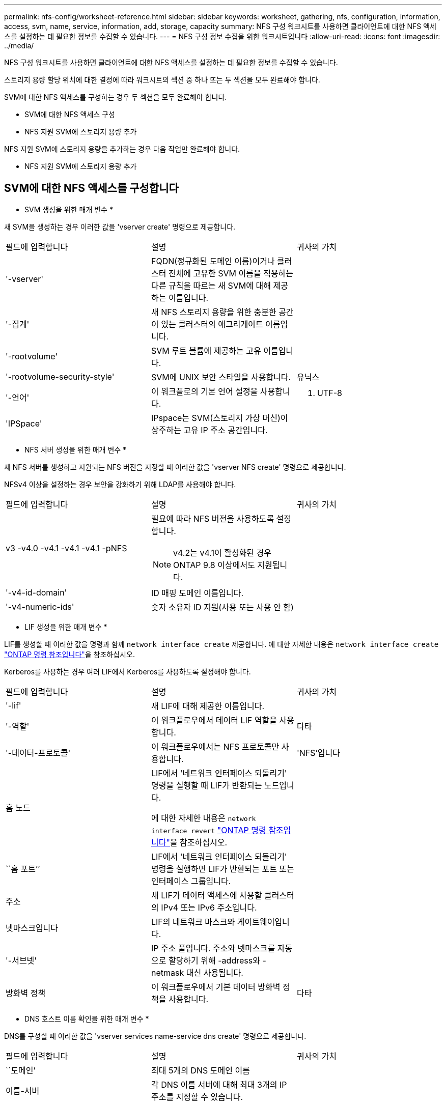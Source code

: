 ---
permalink: nfs-config/worksheet-reference.html 
sidebar: sidebar 
keywords: worksheet, gathering, nfs, configuration, information, access, svm, name, service, information, add, storage, capacity 
summary: NFS 구성 워크시트를 사용하면 클라이언트에 대한 NFS 액세스를 설정하는 데 필요한 정보를 수집할 수 있습니다. 
---
= NFS 구성 정보 수집을 위한 워크시트입니다
:allow-uri-read: 
:icons: font
:imagesdir: ../media/


[role="lead"]
NFS 구성 워크시트를 사용하면 클라이언트에 대한 NFS 액세스를 설정하는 데 필요한 정보를 수집할 수 있습니다.

스토리지 용량 할당 위치에 대한 결정에 따라 워크시트의 섹션 중 하나 또는 두 섹션을 모두 완료해야 합니다.

SVM에 대한 NFS 액세스를 구성하는 경우 두 섹션을 모두 완료해야 합니다.

* SVM에 대한 NFS 액세스 구성
* NFS 지원 SVM에 스토리지 용량 추가


NFS 지원 SVM에 스토리지 용량을 추가하는 경우 다음 작업만 완료해야 합니다.

* NFS 지원 SVM에 스토리지 용량 추가




== SVM에 대한 NFS 액세스를 구성합니다

* SVM 생성을 위한 매개 변수 *

새 SVM을 생성하는 경우 이러한 값을 'vserver create' 명령으로 제공합니다.

|===


| 필드에 입력합니다 | 설명 | 귀사의 가치 


 a| 
'-vserver'
 a| 
FQDN(정규화된 도메인 이름)이거나 클러스터 전체에 고유한 SVM 이름을 적용하는 다른 규칙을 따르는 새 SVM에 대해 제공하는 이름입니다.
 a| 



 a| 
'-집계'
 a| 
새 NFS 스토리지 용량을 위한 충분한 공간이 있는 클러스터의 애그리게이트 이름입니다.
 a| 



 a| 
'-rootvolume'
 a| 
SVM 루트 볼륨에 제공하는 고유 이름입니다.
 a| 



 a| 
'-rootvolume-security-style'
 a| 
SVM에 UNIX 보안 스타일을 사용합니다.
 a| 
유닉스



 a| 
'-언어'
 a| 
이 워크플로의 기본 언어 설정을 사용합니다.
 a| 
C. UTF-8



 a| 
'IPSpace'
 a| 
IPspace는 SVM(스토리지 가상 머신)이 상주하는 고유 IP 주소 공간입니다.
 a| 

|===
* NFS 서버 생성을 위한 매개 변수 *

새 NFS 서버를 생성하고 지원되는 NFS 버전을 지정할 때 이러한 값을 'vserver NFS create' 명령으로 제공합니다.

NFSv4 이상을 설정하는 경우 보안을 강화하기 위해 LDAP를 사용해야 합니다.

|===


| 필드에 입력합니다 | 설명 | 귀사의 가치 


 a| 
v3 -v4.0 -v4.1 -v4.1 -v4.1 -pNFS
 a| 
필요에 따라 NFS 버전을 사용하도록 설정합니다.


NOTE: v4.2는 v4.1이 활성화된 경우 ONTAP 9.8 이상에서도 지원됩니다.
 a| 



 a| 
'-v4-id-domain'
 a| 
ID 매핑 도메인 이름입니다.
 a| 



 a| 
'-v4-numeric-ids'
 a| 
숫자 소유자 ID 지원(사용 또는 사용 안 함)
 a| 

|===
* LIF 생성을 위한 매개 변수 *

LIF를 생성할 때 이러한 값을 명령과 함께 `network interface create` 제공합니다. 에 대한 자세한 내용은 `network interface create` link:https://docs.netapp.com/us-en/ontap-cli/network-interface-create.html["ONTAP 명령 참조입니다"^]을 참조하십시오.

Kerberos를 사용하는 경우 여러 LIF에서 Kerberos를 사용하도록 설정해야 합니다.

|===


| 필드에 입력합니다 | 설명 | 귀사의 가치 


 a| 
'-lif'
 a| 
새 LIF에 대해 제공한 이름입니다.
 a| 



 a| 
'-역할'
 a| 
이 워크플로우에서 데이터 LIF 역할을 사용합니다.
 a| 
다타



 a| 
'-데이터-프로토콜'
 a| 
이 워크플로우에서는 NFS 프로토콜만 사용합니다.
 a| 
'NFS'입니다



 a| 
홈 노드
 a| 
LIF에서 '네트워크 인터페이스 되돌리기' 명령을 실행할 때 LIF가 반환되는 노드입니다.

에 대한 자세한 내용은 `network interface revert` link:https://docs.netapp.com/us-en/ontap-cli/network-interface-revert.html["ONTAP 명령 참조입니다"^]을 참조하십시오.
 a| 



 a| 
``홈 포트’’
 a| 
LIF에서 '네트워크 인터페이스 되돌리기' 명령을 실행하면 LIF가 반환되는 포트 또는 인터페이스 그룹입니다.
 a| 



 a| 
주소
 a| 
새 LIF가 데이터 액세스에 사용할 클러스터의 IPv4 또는 IPv6 주소입니다.
 a| 



 a| 
넷마스크입니다
 a| 
LIF의 네트워크 마스크와 게이트웨이입니다.
 a| 



 a| 
'-서브넷'
 a| 
IP 주소 풀입니다. 주소와 넷마스크를 자동으로 할당하기 위해 -address와 -netmask 대신 사용됩니다.
 a| 



 a| 
방화벽 정책
 a| 
이 워크플로우에서 기본 데이터 방화벽 정책을 사용합니다.
 a| 
다타

|===
* DNS 호스트 이름 확인을 위한 매개 변수 *

DNS를 구성할 때 이러한 값을 'vserver services name-service dns create' 명령으로 제공합니다.

|===


| 필드에 입력합니다 | 설명 | 귀사의 가치 


 a| 
``도메인’
 a| 
최대 5개의 DNS 도메인 이름
 a| 



 a| 
이름-서버
 a| 
각 DNS 이름 서버에 대해 최대 3개의 IP 주소를 지정할 수 있습니다.
 a| 

|===


== 네임 서비스 정보

* 로컬 사용자 생성을 위한 매개 변수 *

'vserver services name-service unix-user create' 명령을 사용하여 로컬 사용자를 생성하는 경우 이러한 값을 제공합니다. UNIX 사용자가 포함된 파일을 URI(Uniform Resource Identifier)에서 로드하여 로컬 사용자를 구성하는 경우에는 이러한 값을 수동으로 지정할 필요가 없습니다.

|===


|  | 사용자 이름 '(-user)'입니다 | 사용자 ID '(-id)'입니다 | 그룹 ID '(-primary-gid)'입니다 | 전체 이름(-full-name) 


 a| 
예
 a| 
합니다
 a| 
123을 선택합니다
 a| 
100
 a| 
존 밀러



 a| 
1
 a| 
 a| 
 a| 
 a| 



 a| 
2
 a| 
 a| 
 a| 
 a| 



 a| 
3
 a| 
 a| 
 a| 
 a| 



 a| 
...
 a| 
 a| 
 a| 
 a| 



 a| 
해당 없음
 a| 
 a| 
 a| 
 a| 

|===
* 로컬 그룹 생성을 위한 매개 변수 *

'vserver services name-service unix-group create' 명령을 사용하여 로컬 그룹을 생성하는 경우 이러한 값을 제공합니다. URI에서 UNIX 그룹이 포함된 파일을 로드하여 로컬 그룹을 구성하는 경우에는 이러한 값을 수동으로 지정할 필요가 없습니다.

|===


|  | 그룹 이름('-name') | Group ID('-id') 


 a| 
예
 a| 
엔지니어링
 a| 
100



 a| 
1
 a| 
 a| 



 a| 
2
 a| 
 a| 



 a| 
3
 a| 
 a| 



 a| 
...
 a| 
 a| 



 a| 
해당 없음
 a| 
 a| 

|===
* NIS용 매개 변수 *

이러한 값은 'vserver services name-service NIS-domain create' 명령을 사용하여 입력합니다.

[NOTE]
====
ONTAP 9.2부터, 필드 '-NIS-SERS'는 필드 '-SERVers'를 대체합니다. 이 새 필드는 NIS 서버의 호스트 이름 또는 IP 주소를 사용할 수 있습니다.

====
|===


| 필드에 입력합니다 | 설명 | 귀사의 가치 


 a| 
``도메인’
 a| 
SVM이 이름 조회에 사용할 NIS 도메인입니다.
 a| 



 a| 
'-활성'
 a| 
활성 NIS 도메인 서버입니다.
 a| 
참 거짓입니다



 a| 
'-서버'
 a| 
ONTAP 9.0, 9.1: NIS 도메인 구성에서 사용되는 NIS 서버의 IP 주소 하나 이상
 a| 



 a| 
'-NIS-서버'
 a| 
ONTAP 9.2: 도메인 구성에서 사용되는 NIS 서버의 IP 주소 및 호스트 이름을 쉼표로 구분하여 나열한 목록입니다.
 a| 

|===
* LDAP용 매개 변수 *

이러한 값은 'vserver services name-service ldap client create' 명령을 사용하여 입력합니다.

자체 서명된 루트 CA 인증서 '.pem' 파일도 필요합니다.

|===
| 필드에 입력합니다 | 설명 | 귀사의 가치 


 a| 
'-vserver'
 a| 
LDAP 클라이언트 구성을 생성할 SVM의 이름입니다.
 a| 



 a| 
'-client-config'입니다
 a| 
새 LDAP 클라이언트 구성에 할당한 이름입니다.
 a| 



 a| 
'-LDAP-서버'
 a| 
LDAP 서버의 IP 주소 및 호스트 이름을 쉼표로 구분하여 나열합니다.
 a| 



 a| 
'-query-timeout'입니다
 a| 
이 워크플로에 기본 3초를 사용합니다.
 a| 
3



 a| 
'-min-bind-level'
 a| 
최소 바인딩 인증 수준입니다. 기본값은 'anonymous'입니다. 서명 및 봉인을 구성한 경우 'ASL'으로 설정해야 합니다.
 a| 



 a| 
'-preferred-ad-servers'
 a| 
쉼표로 구분된 목록에서 IP 주소별로 하나 이상의 기본 Active Directory 서버가 있습니다.
 a| 



 a| 
'-ad-domain'입니다
 a| 
Active Directory 도메인입니다.
 a| 



 a| 
'-스키마'
 a| 
사용할 스키마 템플릿입니다. 기본 스키마나 사용자 지정 스키마를 사용할 수 있습니다.
 a| 



 a| 
``포트’’
 a| 
이 워크플로우에는 기본 LDAP 서버 포트 '389'를 사용합니다.
 a| 
389



 a| 
'-bind-dn'
 a| 
Bind 사용자 고유 이름입니다.
 a| 



 a| 
'-base-dn'
 a| 
기본 고유 이름입니다. 기본값은 ""(root)입니다.
 a| 



 a| 
``기본범위’’
 a| 
이 워크플로에 기본 기본 검색 범위 'Subnet'을 사용합니다.
 a| 
'우방'



 a| 
'-세션-보안'
 a| 
LDAP 서명 또는 서명 및 봉인을 활성화합니다. 기본값은 '없음'입니다.
 a| 



 a| 
'-use-start-tls'
 a| 
TLS를 통해 LDAP를 활성화합니다. 기본값은 false 입니다.
 a| 

|===
* Kerberos 인증 매개변수 *

이러한 값은 'vserver NFS Kerberos realm create' 명령을 사용하여 입력합니다. 일부 값은 KDC(Key Distribution Center) 서버로 Microsoft Active Directory를 사용할지, MIT 또는 기타 UNIX KDC 서버를 사용하는지에 따라 달라집니다.

|===


| 필드에 입력합니다 | 설명 | 귀사의 가치 


 a| 
'-vserver'
 a| 
KDC와 통신할 SVM.
 a| 



 a| 
``영역’
 a| 
Kerberos 영역.
 a| 



 a| 
시계 편중
 a| 
클라이언트와 서버 간에 허용되는 클럭 편중.
 a| 



 a| 
'-KDC-IP'
 a| 
KDC IP 주소입니다.
 a| 



 a| 
``KDC-포트’
 a| 
KDC 포트 번호입니다.
 a| 



 a| 
'-adserver-name'입니다
 a| 
Microsoft KDC 전용: AD 서버 이름입니다.
 a| 



 a| 
'-adserver-ip'입니다
 a| 
Microsoft KDC 전용: AD 서버 IP 주소입니다.
 a| 



 a| 
'-AdminServer-IP'입니다
 a| 
UNIX KDC 전용: 관리 서버 IP 주소.
 a| 



 a| 
'-AdminServer-port'입니다
 a| 
UNIX KDC만 해당: 관리 서버 포트 번호입니다.
 a| 



 a| 
'-passwordserver-IP'입니다
 a| 
UNIX KDC 전용: 암호 서버 IP 주소입니다.
 a| 



 a| 
'-passwordserver-port'입니다
 a| 
UNIX KDC 전용: 암호 서버 포트.
 a| 



 a| 
``KDC-벤더’
 a| 
KDC 공급업체.
 a| 
{'Microsoft'|'기타'}



 a| 
``논평’
 a| 
원하는 코멘트.
 a| 

|===
이러한 값은 'vserver NFS Kerberos interface enable' 명령을 사용하여 제공합니다.

|===


| 필드에 입력합니다 | 설명 | 귀사의 가치 


 a| 
'-vserver'
 a| 
Kerberos 구성을 생성할 SVM의 이름입니다.
 a| 



 a| 
'-lif'
 a| 
Kerberos를 사용하도록 설정할 데이터 LIF입니다. 여러 LIF에서 Kerberos를 사용하도록 설정할 수 있습니다.
 a| 



 a| 
'-SPN'
 a| 
서비스 원칙 이름(SPN)
 a| 



 a| 
``허용된-원력-유형’’
 a| 
클라이언트 기능에 따라 Kerberos over NFS에 대해 허용되는 암호화 유형인 AES-256을 사용하는 것이 좋습니다.
 a| 



 a| 
'-admin-username'입니다
 a| 
KDC에서 직접 SPN 암호 키를 검색하는 KDC 관리자 자격 증명입니다. 암호가 필요합니다
 a| 



 a| 
'-keytab-Uri'입니다
 a| 
KDC 관리자 자격 증명이 없는 경우 SPN 키가 포함된 KDC의 keytab 파일입니다.
 a| 



 a| 
'-ou'
 a| 
Microsoft KDC의 영역을 사용하여 Kerberos를 설정할 때 Microsoft Active Directory 서버 계정이 생성되는 OU(조직 구성 단위)입니다.
 a| 

|===


== NFS 지원 SVM에 스토리지 용량 추가

* 내보내기 정책 및 규칙 생성을 위한 매개 변수 *

이러한 값은 'vserver export-policy create' 명령을 사용하여 제공합니다.

|===


| 필드에 입력합니다 | 설명 | 귀사의 가치 


 a| 
'-vserver'
 a| 
새 볼륨을 호스팅할 SVM의 이름입니다.
 a| 



 a| 
정책 이름
 a| 
새 엑스포트 정책에 대해 제공한 이름입니다.
 a| 

|===
각 규칙에 대해 'vserver export-policy rule create' 명령을 사용하여 이러한 값을 제공합니다.

|===


| 필드에 입력합니다 | 설명 | 귀사의 가치 


 a| 
'-clientmatch'
 a| 
클라이언트 일치 사양.
 a| 



 a| 
룰레인덱스
 a| 
규칙 목록에서 내보내기 규칙의 위치입니다.
 a| 



 a| 
'-프로토콜'
 a| 
이 워크플로우에서 NFS를 사용합니다.
 a| 
'NFS'입니다



 a| 
'-rorule'
 a| 
읽기 전용 액세스에 대한 인증 방법입니다.
 a| 



 a| 
'-rwrule'
 a| 
읽기-쓰기 액세스를 위한 인증 방법입니다.
 a| 



 a| 
'-슈퍼유저'
 a| 
고급 사용자 액세스를 위한 인증 방법입니다.
 a| 



 a| 
'-anon'
 a| 
익명 사용자가 매핑되는 사용자 ID입니다.
 a| 

|===
각 엑스포트 정책에 대해 하나 이상의 규칙을 생성해야 합니다.

|===


| '*-ruleindex*' | '* - clientmatch * ' | ' * -rorule * ' | '*-rwrule * ' | '*-슈퍼유저 * ' | '*-anon * ' 


 a| 
예
 a| 
0.0.0.0/0, @rootaccess_netgroup
 a| 
모두
 a| 
krb5
 a| 
시스템
 a| 
65534



 a| 
1
 a| 
 a| 
 a| 
 a| 
 a| 



 a| 
2
 a| 
 a| 
 a| 
 a| 
 a| 



 a| 
3
 a| 
 a| 
 a| 
 a| 
 a| 



 a| 
...
 a| 
 a| 
 a| 
 a| 
 a| 



 a| 
해당 없음
 a| 
 a| 
 a| 
 a| 
 a| 

|===
* 볼륨 생성을 위한 매개 변수 *

Qtree 대신 볼륨을 생성하는 경우 이 값에 'volume create' 명령을 입력합니다.

|===


| 필드에 입력합니다 | 설명 | 귀사의 가치 


 a| 
'-vserver'
 a| 
새 볼륨을 호스팅할 새 SVM 또는 기존 SVM의 이름입니다.
 a| 



 a| 
'- 볼륨'
 a| 
새 볼륨에 제공하는 고유한 설명 이름입니다.
 a| 



 a| 
'-집계'
 a| 
새 NFS 볼륨을 위한 충분한 공간이 있는 클러스터의 애그리게이트 이름입니다.
 a| 



 a| 
'-size'
 a| 
새 볼륨의 크기에 대해 제공하는 정수입니다.
 a| 



 a| 
'-user'
 a| 
볼륨 루트의 소유자로 설정된 사용자의 이름 또는 ID입니다.
 a| 



 a| 
``그룹’’
 a| 
볼륨 루트의 소유자로 설정된 그룹의 이름 또는 ID입니다.
 a| 



 a| 
``보안스타일’’
 a| 
이 워크플로우에는 UNIX 보안 스타일을 사용합니다.
 a| 
유닉스



 a| 
``교차점-경로’’
 a| 
새 볼륨을 마운트할 루트(/) 아래의 위치입니다.
 a| 



 a| 
수출정책
 a| 
기존 엑스포트 정책을 사용하려는 경우 볼륨을 생성할 때 해당 이름을 입력할 수 있습니다.
 a| 

|===
* qtree 생성을 위한 매개 변수 *

볼륨 대신 qtree를 생성하는 경우 이 값에 'volume qtree create' 명령을 입력합니다.

|===


| 필드에 입력합니다 | 설명 | 귀사의 가치 


 a| 
'-vserver'
 a| 
qtree가 포함된 볼륨이 있는 SVM의 이름입니다.
 a| 



 a| 
'- 볼륨'
 a| 
새 qtree를 포함할 볼륨의 이름입니다.
 a| 



 a| 
'-qtree'
 a| 
새 qtree를 64자 이하로 설명하는 고유한 이름입니다.
 a| 



 a| 
'-qtree-path'
 a| 
볼륨과 qtree를 별도의 인수로 지정하는 대신 '/vol/_volume_name/qtree_name_\>' 형식의 qtree 경로 인수를 지정할 수 있습니다.
 a| 



 a| 
'-unix-permissions'
 a| 
선택 사항: qtree에 대한 UNIX 사용 권한
 a| 



 a| 
수출정책
 a| 
기존 엑스포트 정책을 사용하려는 경우 qtree를 생성할 때 이름을 입력할 수 있습니다.
 a| 

|===
.관련 정보
* https://docs.netapp.com/us-en/ontap-cli/["ONTAP 명령 참조입니다"^]


